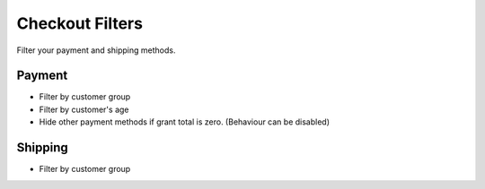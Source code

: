 Checkout Filters
================

Filter your payment and shipping methods.

Payment
-------

- Filter by customer group
- Filter by customer's age
- Hide other payment methods if grant total is zero. (Behaviour can be disabled)

Shipping
--------

- Filter by customer group
